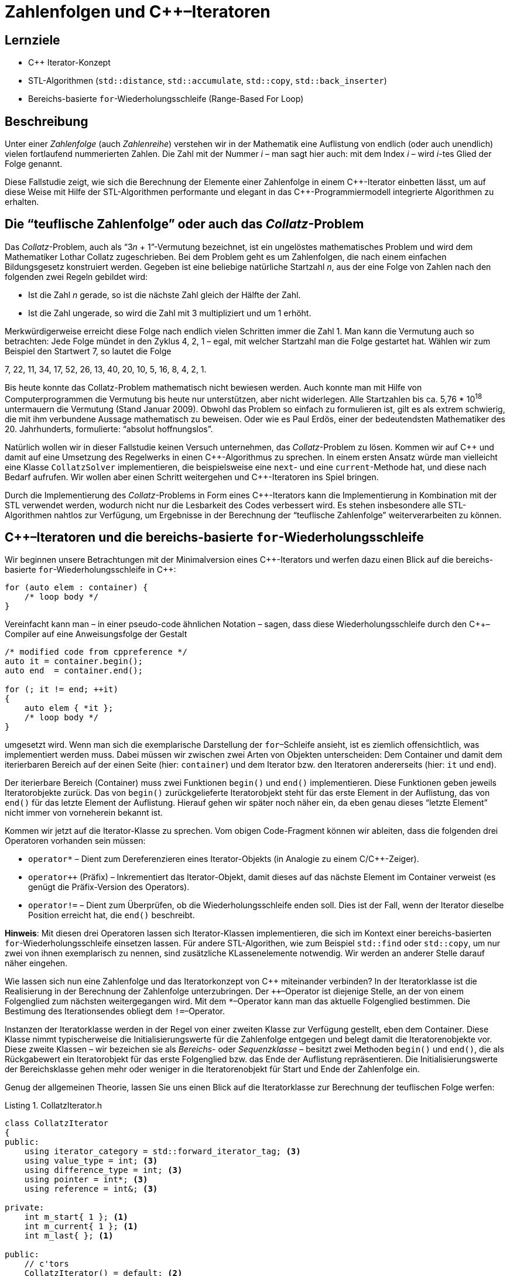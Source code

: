 :xrefstyle: short
:listing-caption: Listing
:table-caption: Tabelle
:source-language: c++
:icons: font
:source-highlighter: coderay

:cpp: C++
:cpp11: C++&ndash;11

= Zahlenfolgen und {cpp}&ndash;Iteratoren

== Lernziele

* {cpp} Iterator-Konzept
* STL-Algorithmen (`std::distance`, `std::accumulate`, `std::copy`, `std::back_inserter`)
* Bereichs-basierte `for`-Wiederholungsschleife (Range-Based For Loop)

== Beschreibung

Unter einer _Zahlenfolge_ (auch _Zahlenreihe_) verstehen wir in der Mathematik
eine Auflistung von endlich (oder auch unendlich) vielen fortlaufend nummerierten Zahlen.
Die Zahl mit der Nummer _i_ &ndash; man sagt hier auch: mit dem Index _i_ &ndash; wird _i_-tes Glied der Folge genannt.

Diese Fallstudie zeigt, wie sich die Berechnung der Elemente einer Zahlenfolge in einem {cpp}-Iterator einbetten lässt,
um auf diese Weise mit Hilfe der STL-Algorithmen performante und elegant in das {cpp}-Programmiermodell integrierte Algorithmen zu erhalten.

== Die &ldquo;teuflische Zahlenfolge&rdquo; oder auch das _Collatz_-Problem

Das _Collatz_-Problem, auch als &ldquo;3__n__ + 1&rdquo;-Vermutung bezeichnet, ist ein ungelöstes mathematisches
Problem und wird dem Mathematiker Lothar Collatz zugeschrieben. Bei dem Problem geht es um
Zahlenfolgen, die nach einem einfachen Bildungsgesetz konstruiert werden. Gegeben ist eine
beliebige natürliche Startzahl _n_, aus der eine Folge von Zahlen nach den folgenden zwei Regeln gebildet wird:

* Ist die Zahl _n_ gerade, so ist die nächste Zahl gleich der Hälfte der Zahl.
* Ist die Zahl ungerade, so wird die Zahl mit 3 multipliziert und um 1 erhöht.

Merkwürdigerweise erreicht diese Folge nach endlich vielen Schritten immer die Zahl 1. Man kann
die Vermutung auch so betrachten: Jede Folge mündet in den Zyklus 4, 2, 1 – egal, mit welcher
Startzahl man die Folge gestartet hat. Wählen wir zum Beispiel den Startwert 7, so lautet die Folge

7, 22, 11, 34, 17, 52, 26, 13, 40, 20, 10, 5, 16, 8, 4, 2, 1.

Bis heute konnte das Collatz-Problem mathematisch nicht bewiesen werden. Auch konnte man mit Hilfe von Computerprogrammen die Vermutung bis heute nur unterstützen,
aber nicht widerlegen. Alle Startzahlen bis ca. 5,76 * 10^18^ untermauern die Vermutung (Stand Januar 2009).
Obwohl das Problem so einfach zu formulieren ist, gilt es als extrem schwierig, die mit ihm verbundene Aussage mathematisch zu beweisen.
Oder wie es Paul Erdös, einer der bedeutendsten Mathematiker des 20. Jahrhunderts, formulierte: &ldquo;absolut hoffnungslos&rdquo;.

Natürlich wollen wir in dieser Fallstudie keinen Versuch unternehmen, das _Collatz_-Problem zu lösen.
Kommen wir auf {cpp} und damit auf eine Umsetzung des Regelwerks in einen {cpp}-Algorithmus zu sprechen. 
In einem ersten Ansatz würde man vielleicht eine Klasse `CollatzSolver` implementieren, die beispielsweise eine `next`- und eine `current`-Methode hat, und diese
nach Bedarf aufrufen. Wir wollen aber einen Schritt weitergehen und {cpp}-Iteratoren ins Spiel bringen.

Durch die Implementierung des _Collatz_-Problems in Form eines {cpp}-Iterators kann die Implementierung in Kombination mit der STL verwendet werden,
wodurch nicht nur die Lesbarkeit des Codes verbessert wird. Es stehen insbesondere alle STL-Algorithmen nahtlos zur Verfügung, 
um Ergebnisse in der Berechnung der &ldquo;teuflische Zahlenfolge&rdquo; weiterverarbeiten zu können.

== {cpp}&ndash;Iteratoren und die bereichs-basierte `for`-Wiederholungsschleife

Wir beginnen unsere Betrachtungen mit der Minimalversion eines {cpp}-Iterators und werfen dazu einen Blick auf die bereichs-basierte `for`-Wiederholungsschleife
in {cpp}:

[source,c++]
----
for (auto elem : container) {
    /* loop body */
}
----

Vereinfacht kann man &ndash; in einer pseudo-code ähnlichen Notation &ndash; sagen, dass diese Wiederholungsschleife
durch den {cpp}&ndash;Compiler auf eine Anweisungsfolge der Gestalt

[source,c++]
----
/* modified code from cppreference */
auto it = container.begin();
auto end  = container.end();

for (; it != end; ++it) 
{
    auto elem { *it };
    /* loop body */
}
----

umgesetzt wird. Wenn man sich die exemplarische Darstellung der `for`&ndash;Schleife ansieht, ist es ziemlich offensichtlich, was implementiert werden muss.
Dabei müssen wir zwischen zwei Arten von Objekten unterscheiden:
Dem Container und damit dem iterierbaren Bereich auf der einen Seite (hier: `container`) und dem Iterator bzw. den Iteratoren andererseits (hier: `it` und `end`).

Der iterierbare Bereich (Container) muss zwei Funktionen `begin()` und `end()` implementieren.
Diese Funktionen geben jeweils Iteratorobjekte zurück. Das von `begin()` zurückgelieferte Iteratorobjekt steht für das erste Element in der Auflistung,
das von `end()` für das letzte Element der Auflistung. 
Hierauf gehen wir später noch näher ein, da eben genau dieses &ldquo;letzte Element&rdquo; nicht immer von vorneherein bekannt ist.

Kommen wir jetzt auf die Iterator-Klasse zu sprechen. Vom obigen Code-Fragment können wir ableiten, dass die folgenden drei Operatoren vorhanden sein müssen:

* `operator*` &ndash; Dient zum Dereferenzieren eines Iterator-Objekts (in Analogie zu einem C/{cpp}-Zeiger).
* `operator++` (Präfix) &ndash; Inkrementiert das Iterator-Objekt, damit dieses auf das nächste Element im Container verweist (es genügt die Präfix-Version des Operators).
* `operator!=` &ndash; Dient zum Überprüfen, ob die Wiederholungsschleife enden soll. Dies ist der Fall, wenn der Iterator dieselbe Position erreicht hat, die `end()` beschreibt.

*Hinweis*:
Mit diesen drei Operatoren lassen sich Iterator-Klassen implementieren, die sich im Kontext einer bereichs-basierten `for`-Wiederholungsschleife
einsetzen lassen. Für andere STL-Algorithen, wie zum Beispiel `std::find` oder `std::copy`, um nur zwei von ihnen exemplarisch zu nennen,
sind zusätzliche KLassenelemente notwendig. Wir werden an anderer Stelle darauf näher eingehen.

Wie lassen sich nun eine Zahlenfolge und das Iteratorkonzept von {cpp} miteinander verbinden?
In der Iteratorklasse ist die Realisierung in der Berechnung der Zahlenfolge unterzubringen.
Der `++`&ndash;Operator ist diejenige Stelle, an der von einem Folgenglied zum nächsten weitergegangen wird.
Mit dem `*`&ndash;Operator kann man das aktuelle Folgenglied bestimmen. Die Bestimung des Iterationsendes obliegt dem `!=`&ndash;Operator.

Instanzen der Iteratorklasse werden in der Regel von einer zweiten Klasse zur Verfügung gestellt, eben dem Container.
Diese Klasse nimmt typischerweise die Initialisierungswerte für die Zahlenfolge entgegen und belegt damit die Iteratorenobjekte vor.
Diese zweite Klassen &ndash; wir bezeichen sie als _Bereichs_- oder _Sequenzklasse_  &ndash; besitzt zwei Methoden `begin()` und `end()`,
die als Rückgabewert ein Iteratorobjekt für das erste Folgenglied bzw. das Ende der Auflistung repräsentieren.
Die Initialisierungswerte der Bereichsklasse gehen mehr oder weniger in die Iteratorenobjekt für Start und Ende der Zahlenfolge ein.

Genug der allgemeinen Theorie, lassen Sie uns einen Blick auf die Iteratorklasse zur Berechnung der teuflischen Folge werfen:

.CollatzIterator.h
[[src_listing_collatziterator_interface]]
[source,c++]
----
class CollatzIterator
{
public:
    using iterator_category = std::forward_iterator_tag; <3>
    using value_type = int; <3>
    using difference_type = int; <3>
    using pointer = int*; <3>
    using reference = int&; <3>

private:
    int m_start{ 1 }; <1> 
    int m_current{ 1 }; <1> 
    int m_last{ }; <1> 

public:
    // c'tors
    CollatzIterator() = default; <2>
    CollatzIterator(int start);

    // operators
    int operator*() const;
    CollatzIterator& operator++();
    bool operator!=(const CollatzIterator&) const;
};
----
<1> Initialisierer für Instanzvariablen (ab {cpp} 11 verfügbar).
<2> Kurzschreibweise für den Default-Konstruktor - die Instanzvariablen werden auf Basis ihrer Initialisierer vorbelegt.
<3> Iterator Traits für die Integration des Iterators in die STL.

<<src_listing_collatziterator_interface>> demonstriert einige Neuerungen von {cpp}. Da wären zum Beispiel Initialisierer für Instanzvariablen.
Mit ihrer Hilfe sollte es nicht mehr passieren, dass Instanzvariablen von Klassen ohne Vorbelegungswerte auftreten.
Dieses Feature hat zur Folge, dass man nicht mehr zwingend den Default-Konstruktor einer Klasse ausprogrammieren muss.
Mit der Kurzschreibweise in Zeile XXX ist erreicht, dass die Klasse einen Default-Konstruktor besitzt und die Instanzvariablen
auf Basis ihrer jeweiligen Initialisierer vorbelegt sind.
Eine mögliche Realisierung der `CollatzIterator`-Klasse folgt in <<src_listing_collatziterator_implementation>>:

.CollatzIterator.cpp
[[src_listing_collatziterator_implementation]]
[source,c++]
----
// c'tor
CollatzIterator::CollatzIterator(int start) : m_start{ start }, m_current{ start } {}

// operator(s)
int CollatzIterator::operator*() const { return m_current; }

CollatzIterator& CollatzIterator::operator++()
{
    m_current = (m_current % 2 == 0)
        ? m_current = m_current / 2
        : m_current = 3 * m_current + 1;

    return *this;
}

bool CollatzIterator::operator!=(const CollatzIterator& seq) const
{ 
    return m_current != seq.m_current;
}
----

Nun benötigen wir noch eine Klasse für die Zahlenfolge, also die Containerklasse. Im wesentlichen letgt sie nur den Startwert für die Folge fest
und stellt zwei Iteratorobjekte für Start und Ende der Zahlenfolge zur Verfügung:

.CollatzSequence.h
[[src_listing_collatzsequence_interface]]
[source,c++]
----
// forward declaration of iterator class
class CollatzIterator;

class CollatzSequence
{
private:
    int m_start{ 1 };

public:
    // c'tor(s)
    CollatzSequence() = default;
    CollatzSequence(int start);

    // iterator support
    CollatzIterator begin() const;
    CollatzIterator end()   const;
};
----

Die Klassendefinition enthält keine Überraschungen bis auf eine Subtilität in Bezug auf die beiden Klassen `CollatzIterator` und `CollatzSequence`,
die wir ansprechen müssen: Container- und Iteratorklassen sind &ndash; das liegt in der Natur der Sache  &ndash; normalerweise
eng miteinander verknüpft:

* Die Containerklasse muss die beiden Methoden `begin()` und `end()` implementieren. Diese beiden Methoden liefern Iteratorenobjekte zurück.
* Ein Iteratorobjekt kennt in der Regel seine Containerklasse, folglich muss im Iteratorobjekt eine Referenz (bzw. eine Zeigervariable) auf den dazugehörigen Container vorhanden sein.

Diese Art des gegenseitigen Referenzierens hat zur Folge, dass wir den Container vor dem Iterator definieren müssen und umgekehrt.
Darüber hinaus benötigt der Iterator normalerweise Zugriff auf (private) Containermethoden und Datenelemente, um seine Arbeit erledigen zu können.
Aus diesem Grund lautet das typische Muster zum Definieren von Container- und Iteratorklassen wie folgt:

* Vorwärtsdeklaration der Iteratorklasse.
* Definition (Implementierung) der Containerklasse.
* Definition der Iteratorklasse als Freund (`friend`) in der Containerklasse.
* Definition (Implementierung) der Iteratorklasse.

In unserem Anwendungsfall &ndash; Realisierung von Zahlenfolgen mit {cpp}&ndash;Iteratoren &ndash; liegt der Iteration kein Container zugrunde.
Alle Informationen zu den iterierenden Werten residieren in der Iteratorklasse, die Containerklasse muss also keine `friend`-Deklaration der Iteratorklasse haben.

.CollatzIterator.cpp
[[src_listing_collatzsequence_implementation]]
[source,c++]
----
// c'tor(s)
CollatzSequence::CollatzSequence(int start) : m_start{ start } {}

// iterator support
CollatzIterator CollatzSequence::begin() const { return { m_start }; } <1>
CollatzIterator CollatzSequence::end()   const { return { 1 }; } <1>
----
<1> &ldquo;Uniform Initialization&rdquo; im Zusammenspiel mit der `return`-Anweisung.

Das {cpp11} Sprachfeature der &ldquo;Uniform Initialization&rdquo; kann auch zusammen mit einer `return`-Anweisung auftreten.
Betrachten Sie die beiden Zeilen XXX und XXX von <<src_listing_collatzsequence_implementation>>.
Es steht auf Grund der Definition der Methoden begin() und end() fest, dass diese ein Objekt des Typs `CollatzIterator` zurückliefern müssen.
Wozu aber

[source,c++]
----
return { CollatzIterator { 1 } };
----

schreiben, wenn die Information des Klassentyps `CollatzIterator` überflüssig ist bzw. diese dem Compiler ohnehin bekannt ist.

Nun können wir unsere erste teuflische Folgen berechnen. Wir verzichten zunächst noch auf den Einsatz einer Containerklasse
und greifen ausschließlich auf Iteratorobjekte zurück:

[source,c++]
----
CollatzIterator iter{ 7 };
CollatzIterator end{ 1 };

while (iter != end) {
    std::cout << *iter << ' ';
    ++iter;
}
----

_Ausgabe_:

....
7 22 11 34 17 52 26 13 40 20 10 5 16 8 4 2
....

Wenn Sie die Ausgabe genau betrachten, können Sie einen kleinen Schönheitsfehler erkennen: Richtig erkannt, 
die Folge sollte den Wert 1 als letztes Element und nicht die 2 haben.
Dies ist nicht ganz trival lösbar, aber wenn wir an zwei Stelle im Quellcode geschickt eingreifen, haben wir auch dieses Problem behoben:

* Beobachtung 1: In der Festlegung des Ende-Iteratorobjekts sind wir ein wenig gekniffen: Der Wert 1 ist eigentlich der einzig mögliche Wert,
  der sich hier anbietet. Da er aber das Ende der Zahlenfolge ist, wird er von der Iteration ausgenommen, was wir vermeinden wollen.
* Beobachtung 2: Des Rätsels Lösung liegt an einer ganz anderen Stelle in der Iteratorklasse verborgen: Es ist der `operator!=`, den wir in einer ersten Version
  seiner Realisierung etwas &ldquo;unterschätzt&rdquo; haben:  
+
[source,c++]
----
bool CollatzIterator::operator!=(const CollatzIterator& seq) const
{ 
    return m_current != seq.m_current;
}
----
+
Vergleichen wir den Wert von `m_current` mit dem Wert `seq.m_current` eines anderen Iteratorobjekts, ist es eigentlich schon zu spät:
Das Ende-Iteratorobjekt wartet hier mit dem Wert 1 auf, wir können das Element 1 in der Zahlenfolge so nicht mehr als gültigen Wert erklären.
Wollten wir den Wert 1 mit in die Zahlenfolge aufnehmen, dürfen wir beim Vergleich nicht den aktuellen Wert vergleichen,
sondern müssen hier quasi auf den Vorgänger von `m_current` zurückgreifen. Damit benötigen wir neben `m_current` noch eine zweite Instanzvariable `m_last`,
die den Vorgänger von `m_current` repräsentiert.
* Beobachtung 3: Für die beiden Operatoren `++` und `!=` benötigen wir eine geringfüg modifizierte Realisierung:
+
[source,c++]
----
CollatzIterator& CollatzIterator::operator++()
{
    m_last = m_current;

    m_current = (m_current % 2 == 0)
        ? m_current = m_current / 2
        : m_current = 3 * m_current + 1;

    return *this;
}

bool CollatzIterator::operator!=(const CollatzIterator& seq) const
{ 
    return m_last != seq.m_current;
}
----
+
Wenn Sie diese Änderungen in der Implementierung der `CollatzIterator`-Klassen einbringen, werden Sie in der Ausgabe die 1 als letztes Element der Zahlenfolge vorfinden!

Jetzt können wir eigentlich aus dem vollen Schöpfen und unsere Container- samt Iteratorklasse gegen zahlreiche STL-Algorithmen testen.
Wir fangen mit einer bereichs-basierten `for`-Wiederholungsschleife an. Diese benötigt die Container-Klasse unserer Realisierung (nicht die Iteratorklasse),
die jeweiligen Iteratorobjekte werden &ndash; für uns nicht sichtbar &ndash; durch Anweisungen angefordert, die der Übersetzer generiert:

[source,c++]
----
CollatzSequence seq{ 17 };
for (int n : seq) {
    std::cout << n << ' ';
}
----

_Ausgabe_:

....
17 52 26 13 40 20 10 5 16 8 4 2 1
....

Die bereichs-basierte `for`-Wiederholungsschleife erwartet am Containerobjekt &ndash; hier: Klasse `CollatzSequence` &ndash; 
eine Implementierung der beiden Methoden `begin()` und `end()`. An den zurückgelieferten Objekten wiederum müssen die
drei Operatoren `operator++()`, `operator!=()` und `operator*()` vorhanden sein. Anderfalls wäre ein derartiges Code-Fragment nicht übersetzungsfähig.

Für die nachfolgenden Code-Fragmente muss die Iteratorklasse noch weitere Auskünfte bereitstellen.
Wir sind beim Themenkreis der so genannten &ldquo;Iterator Traits&rdquo; &ndash; zu deutsch etwa &ldquo;Iterator Spuren&rdquo; &ndash; angekommen.
Die Anforderung lässt sich vergleichsweise einfach durch 5 `using`-Deklarationen erfüllen:

[source,c++]
----
using iterator_category = std::forward_iterator_tag;
using value_type = int;
using difference_type = int;
using pointer = int*;
using reference = int&;
----

Wir stellen als Erstes eine Anwendung des `std::copy`-Algorithmus vor:

[source,c++]
----
CollatzSequence seq{ 17 };
std::ostream_iterator<int> out{ std::cout, "  " };
std::copy(std::begin(seq), std::end(seq), out);
----

_Ausgabe_:

....
17  52  26  13  40  20  10  5  16  8  4  2  1
....

Wollten wir die Summe aller Folgenglieder bestimmen, kann man den Algorithmus `std::accumulate` anwenden. 
Besitzt dieser keinen vierten Parameter und wird der dritte Parameter mit dem Wert 0 vorbelegt, erhalten wir die Summe
der Elemente in der Aufzählung zurück:

[source,c++]
----
CollatzSequence seq{ 17 };
int sum = std::accumulate(std::begin(seq), std::end(seq), 0);
std::cout << sum << std::endl;
----

_Ausgabe_:

....
214
....

Ist nicht die Summe, sondern die Anzahl der Folgenglieder gesucht, erhalten wir die Anwort von dem Algorithmus `std::distance`:

[source,c++]
----
CollatzSequence seq{ 17 };
int count = std::distance(std::begin(seq), std::end(seq));
std::cout << count << std::endl;
----

_Ausgabe_:

....
13
....

Um einen Standard-Vektor (`std::vector<T>`) mit den Elementen der Zahlenfolge zu füllen, 
bietet sich eine Kombination von `std::copy` mit `std::back_inserter` an:

[source,c++]
----
std::vector<int> numbers{ 100 };
CollatzSequence seq{ 7 };
std::copy(std::begin(seq), std::end(seq), std::back_inserter(numbers));

for (int number : numbers) {
    std::cout << number << std::endl;
}
----

_Ausgabe_:

....
7
22
11
34
17
52
26
13
40
20
10
5
16
8
4
2
1
....

Die letzte Ausgabe können wir &ndash; im Kontext des `std::accumulate` Algorithmus &ndash; etwas umfangreicher gestalten.
Sie erinnnern sich: Das erste Mal hatten wir `std::accumulate` eingesetzt, um die Folgenglieder zu addieren.
Dieses Mal verwenden wir, um als Resultat eine Zeichenkette zu erzeugen, die die Folgenglieder nach gewissen Vorgaben weiterverarbeitet:

[source,c++]
----
CollatzSequence seq{ 7 };

std::string s = std::accumulate(
    std::begin(seq),
    std::end(seq),
    std::string(""), // first element
    [counter = 0] (const std::string& first, const auto& next) mutable {
        counter++;
        std::ostringstream ss;
        ss << "[" << std::setfill('0') << std::setw(2) << counter << "]"
            << ": " << std::setfill(' ') << std::setw(5)
            << std::right << next << std::endl;

        return first + ss.str();
    }
);

std::cout << s << std::endl;
----

_Ausgabe_:

....
[01]:     7
[02]:    22
[03]:    11
[04]:    34
[05]:    17
[06]:    52
[07]:    26
[08]:    13
[09]:    40
[10]:    20
[11]:    10
[12]:     5
[13]:    16
[14]:     8
[15]:     4
[16]:     2
[17]:     1
....


== There is more

In diesem Abschnitt bietet es sich an, eine Schwachstelle in der Definition der Iteratorklasse `CollatzIterator` zu beseitigen.
Nicht jede Zahlenfolge muss Elemente des Typs `int` haben, `long`, `short`, `__int64` etc. wären auch geeignetete Kandidaten.
Wir sind bei den Templates angekommen ......
